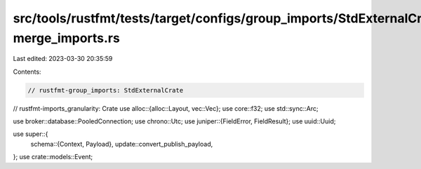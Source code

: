 src/tools/rustfmt/tests/target/configs/group_imports/StdExternalCrate-merge_imports.rs
======================================================================================

Last edited: 2023-03-30 20:35:59

Contents:

.. code-block:: rs

    // rustfmt-group_imports: StdExternalCrate
// rustfmt-imports_granularity: Crate
use alloc::{alloc::Layout, vec::Vec};
use core::f32;
use std::sync::Arc;

use broker::database::PooledConnection;
use chrono::Utc;
use juniper::{FieldError, FieldResult};
use uuid::Uuid;

use super::{
    schema::{Context, Payload},
    update::convert_publish_payload,
};
use crate::models::Event;


